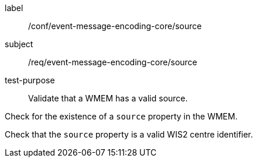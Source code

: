 [[ats_event-message-encoding-core_source]]
====
[%metadata]
label:: /conf/event-message-encoding-core/source
subject:: /req/event-message-encoding-core/source
test-purpose:: Validate that a WMEM has a valid source.

[.component,class=test method]
=====
[.component,class=step]
--
Check for the existence of a `+source+` property in the WMEM.
--

[.component,class=step]
--
Check that the `+source+` property is a valid WIS2 centre identifier.
--

=====
====
